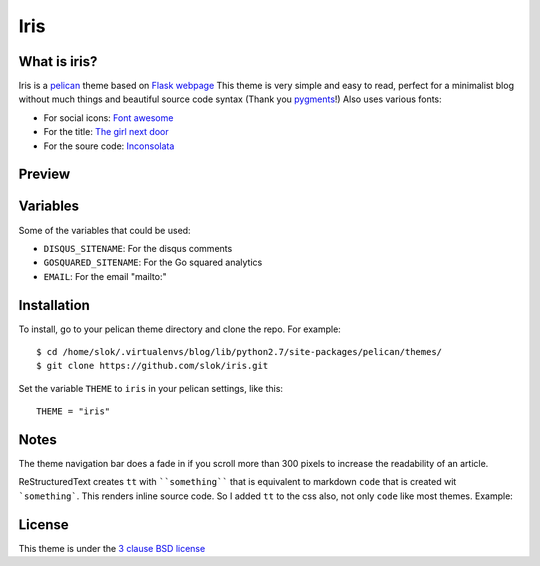 ====
Iris
====

What is iris?
-------------

Iris is a `pelican <http://getpelican.com>`_ theme based on `Flask webpage <http://flask.pocoo.org/>`_ 
This theme is very simple and easy to read, perfect for a minimalist blog without much things and
beautiful source code syntax (Thank you `pygments <http://pygments.org/>`_!)
Also uses various fonts:

- For social icons: `Font awesome <http://fortawesome.github.com/Font-Awesome/>`_
- For the title: `The girl next door <http://www.google.com/webfonts/specimen/The+Girl+Next+Door>`_
- For the soure code: `Inconsolata <http://www.google.com/webfonts/specimen/Inconsolata>`_

Preview
-------

.. image:: https://raw.github.com/gist/3885420/1bcd46f617947e79f7fd4543ae82a9edd5d21344/iris_small.png
    :align: center

Variables
---------

Some of the variables that could be used:

- ``DISQUS_SITENAME``: For the disqus comments
- ``GOSQUARED_SITENAME``: For the Go squared analytics
- ``EMAIL``: For the email "mailto:"

Installation
------------

To install, go to your pelican theme directory and clone the repo. For 
example::
    
    $ cd /home/slok/.virtualenvs/blog/lib/python2.7/site-packages/pelican/themes/
    $ git clone https://github.com/slok/iris.git

Set the variable ``THEME`` to ``iris`` in your pelican settings, like this::

    THEME = "iris"

Notes
-----

The theme navigation bar does a fade in if you scroll more than 300 pixels to
increase the readability of an article.

ReStructuredText creates ``tt`` with ````something```` that is equivalent to  markdown ``code``
that is created wit ```something```. This renders inline source code. So I added ``tt`` to the
css also, not only ``code`` like most themes. Example:


.. image:: https://raw.github.com/gist/3885420/4d7a8557780ab74c5ae797a4f6e82cbf11aec0c6/iris_inline.png
    :align: center

License
-------

This theme is under the `3 clause BSD license <http://opensource.org/licenses/bsd-3-clause>`_

